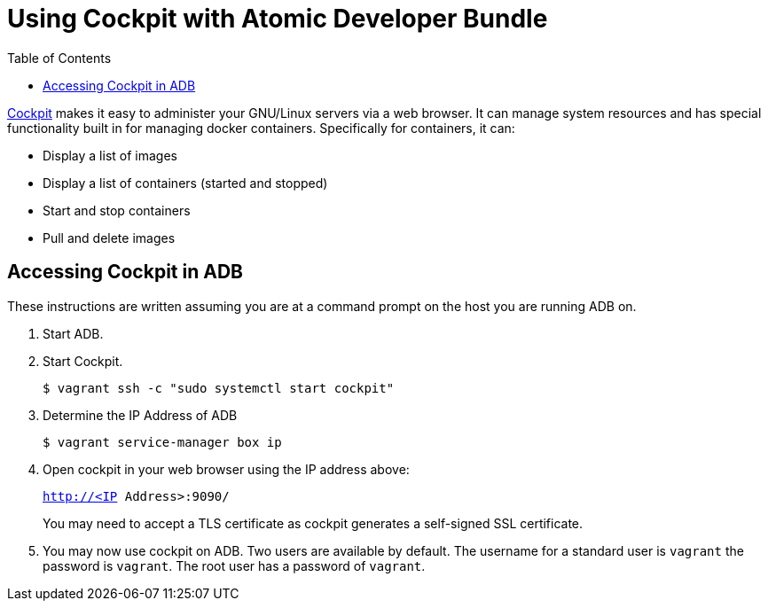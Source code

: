 = Using Cockpit with Atomic Developer Bundle
:toc:

http://cockpit-project.org/[Cockpit] makes it easy to administer your
GNU/Linux servers via a web browser. It can manage system resources and
has special functionality built in for managing docker containers.
Specifically for containers, it can:

* Display a list of images
* Display a list of containers (started and stopped)
* Start and stop containers
* Pull and delete images

[[accessing-cockpit]]
== Accessing Cockpit in ADB

These instructions are written assuming you are at a command prompt on
the host you are running ADB on.

.  Start ADB.

.  Start Cockpit.
+
`$ vagrant ssh -c "sudo systemctl start cockpit"`

.  Determine the IP Address of ADB
+
`$ vagrant service-manager box ip`

.  Open cockpit in your web browser using the IP address above:
+
`http://<IP Address>:9090/`
+
You may need to accept a TLS certificate as cockpit generates a
self-signed SSL certificate.

.  You may now use cockpit on ADB. Two users are available by
default. The username for a standard user is `vagrant` the password is
`vagrant`. The root user has a password of `vagrant`.
